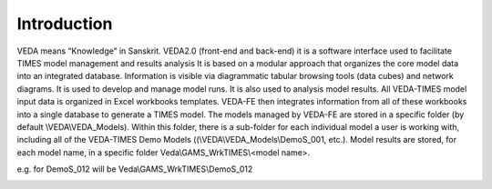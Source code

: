 =======================
Introduction
=======================
VEDA means “Knowledge” in Sanskrit.
VEDA2.0 (front-end and back-end) it is a software interface used to facilitate TIMES model management and results analysis
It is based on a modular approach that organizes the core model data into an integrated database.
Information is visible via diagrammatic tabular browsing tools (data cubes) and network diagrams.
It is used to develop and manage model runs.
It is also used to analysis model results.
All VEDA-TIMES model input data is organized in Excel workbooks templates. VEDA-FE then integrates information from all of these workbooks into a single database to generate a TIMES model.
The models managed by VEDA-FE are stored in a specific folder (by default \\VEDA\\VEDA_Models). Within this folder, there is a sub-folder for each individual model a user is working with, including all of the VEDA-TIMES Demo Models ((\\VEDA\\VEDA_Models\\DemoS_001, etc.).
Model results are stored, for each model name, in a specific folder
Veda\\GAMS_WrkTIMES\\<model name>.

e.g. for DemoS_012 will be Veda\\GAMS_WrkTIMES\\DemoS_012

.. image:: images/data_flow_and_files.PNG


